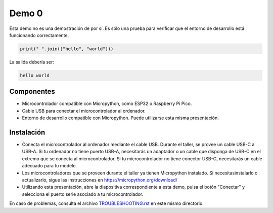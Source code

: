 Demo 0
######

Esta demo no es una demostración de por sí. Es sólo una prueba para verificar que el entorno de desarrollo está funcionando correctamente.

.. code-block:: python

    print(" ".join(["hello", "world"]))


La salida debería ser:

.. code-block:: none

    hello world

Componentes
===========

- Microcontrolador compatible con Micropython, como ESP32 o Raspberry Pi Pico.
- Cable USB para conectar el microcontrolador al ordenador.
- Entorno de desarrollo compatible con Micropython. Puede utilizarse esta misma presentación.

Instalación
===========

- Conecta el microcontrolador al ordenador mediante el cable USB. Durante el taller, se provee un cable
  USB-C a USB-A. Si tu ordenador no tiene puerto USB-A, necesitarás un adaptador o un cable que disponga
  de USB-C en el extremo que se conecta al microcontrolador. Si tu microcontrolador no tiene conector USB-C,
  necesitarás un cable adecuado para tu modelo.
- Los microcontroladores que se proveen durante el taller ya tienen Micropython instalado. Si
  necesitasinstalarlo o actualizarlo, sigue las instrucciones en https://micropython.org/download/
- Utilizando esta presentación, abre la diapositiva correspondiente a esta demo, pulsa el botón "Conectar"
  y selecciona el puerto serie asociado a tu microcontrolador.

En caso de problemas, consulta el archivo `TROUBLESHOOTING.rst <https://github.com/Nekmo/micropython-workshop/blob/master/demos/demo0/TROUBLESHOOTING.rst>`_ en este mismo directorio.
